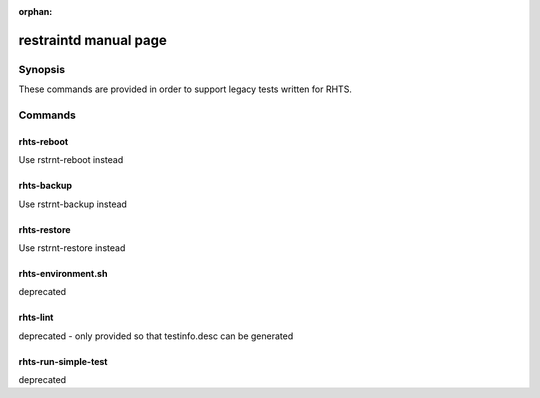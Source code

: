 :orphan:

restraintd manual page
======================

Synopsis
--------
These commands are provided in order to support legacy tests written for RHTS.

Commands
--------

rhts-reboot
~~~~~~~~~~~

Use rstrnt-reboot instead

rhts-backup
~~~~~~~~~~~

Use rstrnt-backup instead

rhts-restore
~~~~~~~~~~~~

Use rstrnt-restore instead

rhts-environment.sh
~~~~~~~~~~~~~~~~~~~

deprecated

rhts-lint
~~~~~~~~~

deprecated - only provided so that testinfo.desc can be generated

rhts-run-simple-test
~~~~~~~~~~~~~~~~~~~~

deprecated

